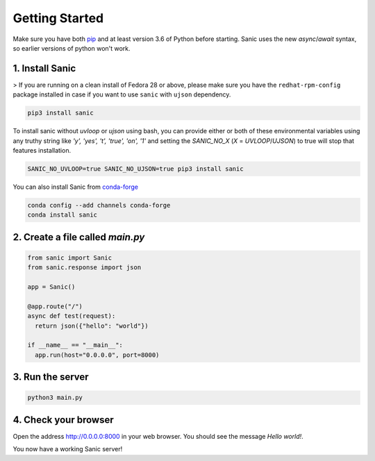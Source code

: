 Getting Started
===============

Make sure you have both `pip <https://pip.pypa.io/en/stable/installing/>`_ and at
least version 3.6 of Python before starting. Sanic uses the new `async`/`await`
syntax, so earlier versions of python won't work.

1. Install Sanic
----------------

>   If you are running on a clean install of Fedora 28 or above, please make sure you have the ``redhat-rpm-config`` package installed in case if you want to use ``sanic`` with ``ujson`` dependency.

.. code-block:: bash

    pip3 install sanic

To install sanic without `uvloop` or `ujson` using bash, you can provide either or both of these environmental variables
using any truthy string like `'y', 'yes', 't', 'true', 'on', '1'` and setting the `SANIC_NO_X` (`X` = `UVLOOP`/`UJSON`)
to true will stop that features installation.

.. code-block:: bash

    SANIC_NO_UVLOOP=true SANIC_NO_UJSON=true pip3 install sanic

You can also install Sanic from `conda-forge <https://anaconda.org/conda-forge/sanic>`_

.. code-block:: bash

    conda config --add channels conda-forge
    conda install sanic

2. Create a file called `main.py`
---------------------------------

.. code-block:: python

    from sanic import Sanic
    from sanic.response import json

    app = Sanic()

    @app.route("/")
    async def test(request):
      return json({"hello": "world"})

    if __name__ == "__main__":
      app.run(host="0.0.0.0", port=8000)

3. Run the server
-----------------

.. code-block:: bash

    python3 main.py

4. Check your browser
---------------------

Open the address `http://0.0.0.0:8000 <http://0.0.0.0:8000>`_ in your web browser. You should see
the message *Hello world!*.

You now have a working Sanic server!
